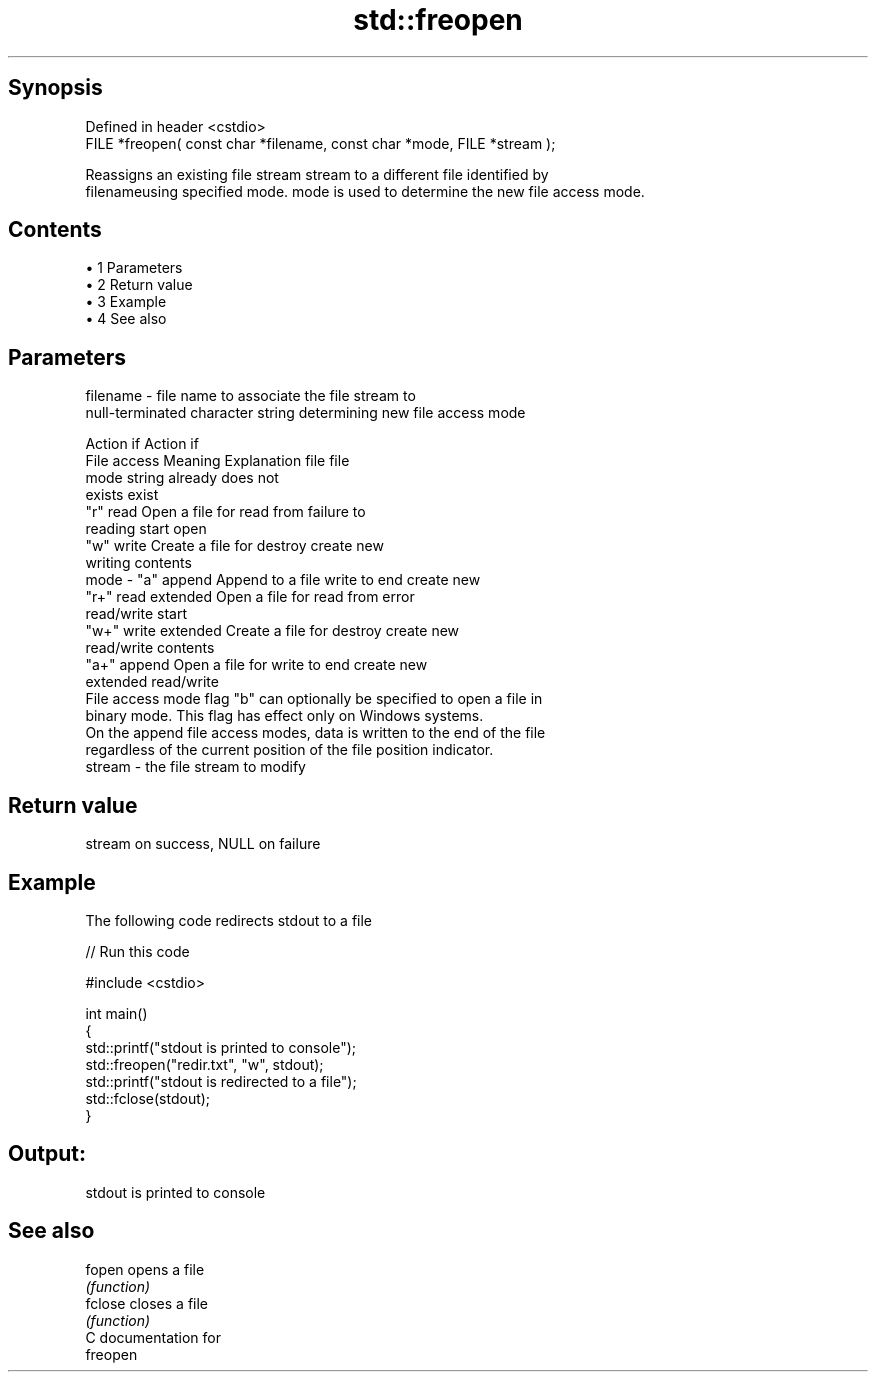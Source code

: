.TH std::freopen 3 "Apr 19 2014" "1.0.0" "C++ Standard Libary"
.SH Synopsis
   Defined in header <cstdio>
   FILE *freopen( const char *filename, const char *mode, FILE *stream );

   Reassigns an existing file stream stream to a different file identified by
   filenameusing specified mode. mode is used to determine the new file access mode.

.SH Contents

     • 1 Parameters
     • 2 Return value
     • 3 Example
     • 4 See also

.SH Parameters

   filename - file name to associate the file stream to
              null-terminated character string determining new file access mode

                                                                Action if    Action if
              File access     Meaning         Explanation         file         file
              mode string                                        already     does not
                                                                 exists        exist
              "r"          read           Open a file for     read from     failure to
                                          reading             start         open
              "w"          write          Create a file for   destroy       create new
                                          writing             contents
   mode     - "a"          append         Append to a file    write to end  create new
              "r+"         read extended  Open a file for     read from     error
                                          read/write          start
              "w+"         write extended Create a file for   destroy       create new
                                          read/write          contents
              "a+"         append         Open a file for     write to end  create new
                           extended       read/write
              File access mode flag "b" can optionally be specified to open a file in
              binary mode. This flag has effect only on Windows systems.
              On the append file access modes, data is written to the end of the file
              regardless of the current position of the file position indicator.
   stream   - the file stream to modify

.SH Return value

   stream on success, NULL on failure

.SH Example

   The following code redirects stdout to a file

   
// Run this code

 #include <cstdio>

 int main()
 {
     std::printf("stdout is printed to console");
     std::freopen("redir.txt", "w", stdout);
     std::printf("stdout is redirected to a file");
     std::fclose(stdout);
 }

.SH Output:

 stdout is printed to console

.SH See also

   fopen  opens a file
          \fI(function)\fP
   fclose closes a file
          \fI(function)\fP
   C documentation for
   freopen

